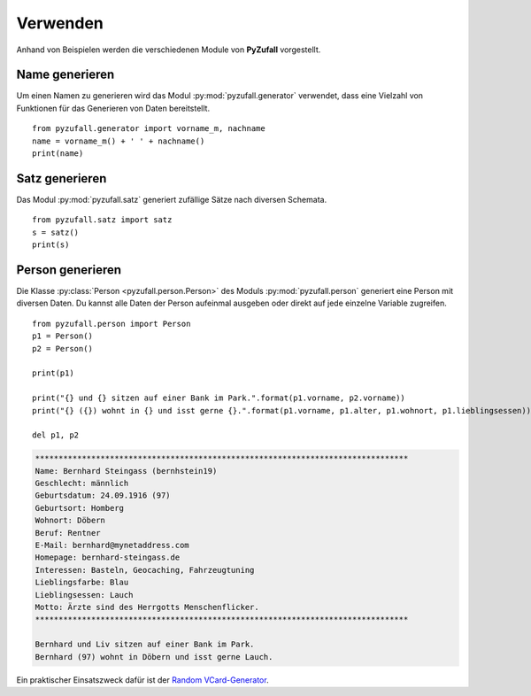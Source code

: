 Verwenden
=========

Anhand von Beispielen werden die verschiedenen Module von **PyZufall** vorgestellt.

Name generieren
---------------

Um einen Namen zu generieren wird das Modul :py:mod:`pyzufall.generator` verwendet, dass eine Vielzahl von Funktionen für das Generieren von Daten bereitstellt.

::

    from pyzufall.generator import vorname_m, nachname
    name = vorname_m() + ' ' + nachname()
    print(name)

.. seealso::

    Eine Übersicht aller Funktionen findest du in der :doc:`Referenz <module>`.

Satz generieren
---------------

Das Modul :py:mod:`pyzufall.satz` generiert zufällige Sätze nach diversen Schemata.

::

    from pyzufall.satz import satz
    s = satz()
    print(s)

Person generieren
-----------------

Die Klasse :py:class:`Person <pyzufall.person.Person>` des Moduls :py:mod:`pyzufall.person` generiert eine Person mit diversen Daten. Du kannst alle Daten der Person aufeinmal ausgeben oder direkt auf jede einzelne Variable zugreifen.

::

    from pyzufall.person import Person
    p1 = Person()
    p2 = Person()
    
    print(p1)
    
    print("{} und {} sitzen auf einer Bank im Park.".format(p1.vorname, p2.vorname))
    print("{} ({}) wohnt in {} und isst gerne {}.".format(p1.vorname, p1.alter, p1.wohnort, p1.lieblingsessen))
    
    del p1, p2

.. code-block:: none

    ********************************************************************************
    Name: Bernhard Steingass (bernhstein19)
    Geschlecht: männlich
    Geburtsdatum: 24.09.1916 (97)
    Geburtsort: Homberg
    Wohnort: Döbern
    Beruf: Rentner
    E-Mail: bernhard@mynetaddress.com
    Homepage: bernhard-steingass.de
    Interessen: Basteln, Geocaching, Fahrzeugtuning
    Lieblingsfarbe: Blau
    Lieblingsessen: Lauch
    Motto: Ärzte sind des Herrgotts Menschenflicker.
    ********************************************************************************

    Bernhard und Liv sitzen auf einer Bank im Park.
    Bernhard (97) wohnt in Döbern und isst gerne Lauch.

Ein praktischer Einsatszweck dafür ist der `Random VCard-Generator <https://github.com/davidak/random-vcard-generator>`_.